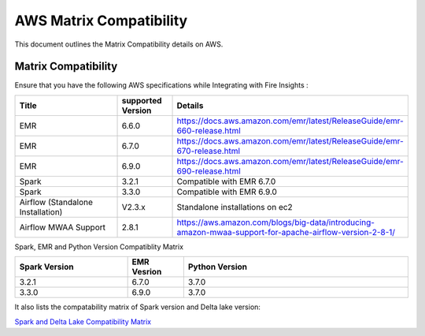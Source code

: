 AWS Matrix Compatibility
===============

This document outlines the Matrix Compatibility details on AWS.

Matrix Compatibility
++++
Ensure that you have the following AWS specifications while Integrating with Fire Insights :

.. list-table:: 
   :widths: 20 10 40
   :header-rows: 1

   * - Title
     - supported Version
     - Details
   * - EMR
     - 6.6.0
     - https://docs.aws.amazon.com/emr/latest/ReleaseGuide/emr-660-release.html
   * - EMR
     - 6.7.0
     - https://docs.aws.amazon.com/emr/latest/ReleaseGuide/emr-670-release.html
   * - EMR
     - 6.9.0
     - https://docs.aws.amazon.com/emr/latest/ReleaseGuide/emr-690-release.html
   * - Spark
     - 3.2.1
     - Compatible with EMR 6.7.0
   * - Spark
     - 3.3.0
     - Compatible with EMR 6.9.0
   * - Airflow (Standalone Installation)
     - V2.3.x
     - Standalone installations on ec2
   * - Airflow MWAA Support
     - 2.8.1
     - https://aws.amazon.com/blogs/big-data/introducing-amazon-mwaa-support-for-apache-airflow-version-2-8-1/

Spark, EMR and Python Version Compatiblity Matrix

.. list-table:: 
   :widths: 20 10 40
   :header-rows: 1

   * - Spark Version	
     - EMR Vesrion
     - Python Version
   * - 3.2.1
     - 6.7.0
     - 3.7.0
   * - 3.3.0
     - 6.9.0
     - 3.7.0
   
It also lists the compatability matrix of Spark version and Delta lake version:

`Spark and Delta Lake Compatibility Matrix <https://docs.delta.io/latest/releases.html>`_

